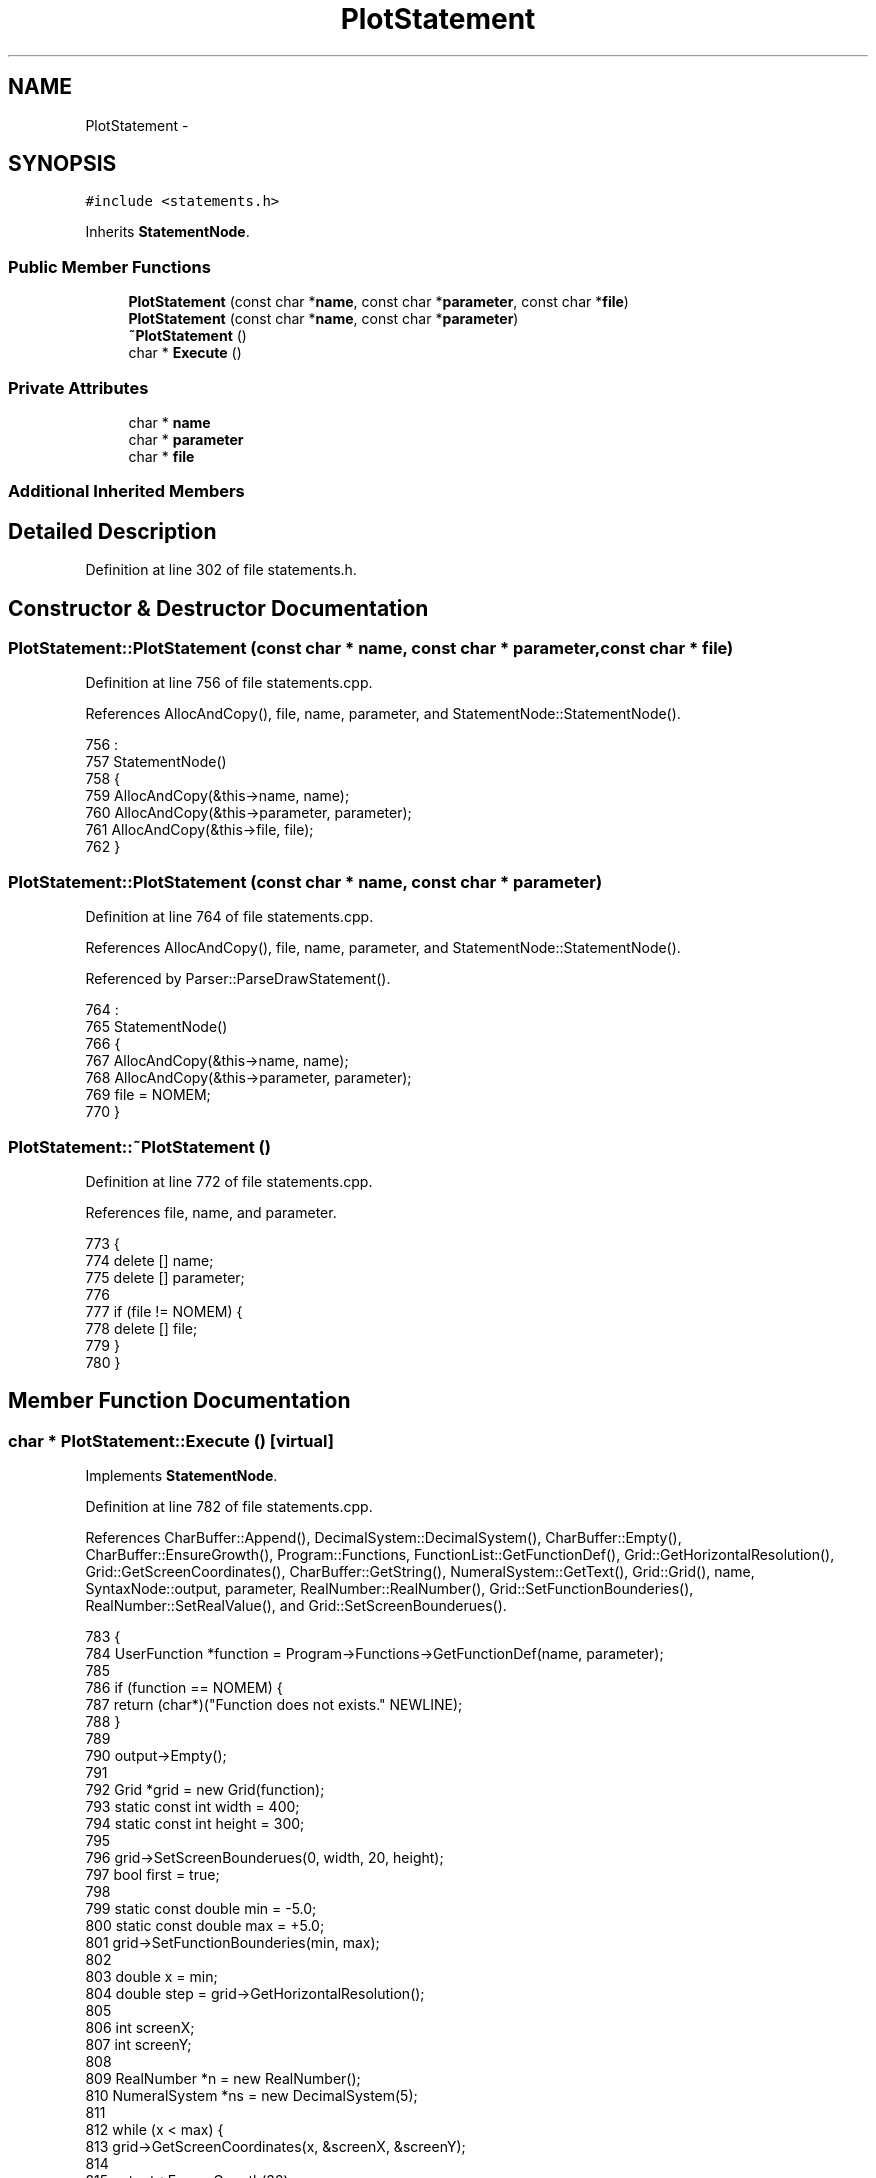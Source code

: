 .TH "PlotStatement" 3 "Sat Jan 21 2017" "Version 1.6.1" "amath" \" -*- nroff -*-
.ad l
.nh
.SH NAME
PlotStatement \- 
.SH SYNOPSIS
.br
.PP
.PP
\fC#include <statements\&.h>\fP
.PP
Inherits \fBStatementNode\fP\&.
.SS "Public Member Functions"

.in +1c
.ti -1c
.RI "\fBPlotStatement\fP (const char *\fBname\fP, const char *\fBparameter\fP, const char *\fBfile\fP)"
.br
.ti -1c
.RI "\fBPlotStatement\fP (const char *\fBname\fP, const char *\fBparameter\fP)"
.br
.ti -1c
.RI "\fB~PlotStatement\fP ()"
.br
.ti -1c
.RI "char * \fBExecute\fP ()"
.br
.in -1c
.SS "Private Attributes"

.in +1c
.ti -1c
.RI "char * \fBname\fP"
.br
.ti -1c
.RI "char * \fBparameter\fP"
.br
.ti -1c
.RI "char * \fBfile\fP"
.br
.in -1c
.SS "Additional Inherited Members"
.SH "Detailed Description"
.PP 
Definition at line 302 of file statements\&.h\&.
.SH "Constructor & Destructor Documentation"
.PP 
.SS "PlotStatement::PlotStatement (const char * name, const char * parameter, const char * file)"

.PP
Definition at line 756 of file statements\&.cpp\&.
.PP
References AllocAndCopy(), file, name, parameter, and StatementNode::StatementNode()\&.
.PP
.nf
756                                                                                       :
757     StatementNode()
758 {
759     AllocAndCopy(&this->name, name);
760     AllocAndCopy(&this->parameter, parameter);
761     AllocAndCopy(&this->file, file);
762 }
.fi
.SS "PlotStatement::PlotStatement (const char * name, const char * parameter)"

.PP
Definition at line 764 of file statements\&.cpp\&.
.PP
References AllocAndCopy(), file, name, parameter, and StatementNode::StatementNode()\&.
.PP
Referenced by Parser::ParseDrawStatement()\&.
.PP
.nf
764                                                                     :
765     StatementNode()
766 {
767     AllocAndCopy(&this->name, name);
768     AllocAndCopy(&this->parameter, parameter);
769     file = NOMEM;
770 }
.fi
.SS "PlotStatement::~PlotStatement ()"

.PP
Definition at line 772 of file statements\&.cpp\&.
.PP
References file, name, and parameter\&.
.PP
.nf
773 {
774     delete [] name;
775     delete [] parameter;
776 
777     if (file != NOMEM) {
778         delete [] file;
779     }
780 }
.fi
.SH "Member Function Documentation"
.PP 
.SS "char * PlotStatement::Execute ()\fC [virtual]\fP"

.PP
Implements \fBStatementNode\fP\&.
.PP
Definition at line 782 of file statements\&.cpp\&.
.PP
References CharBuffer::Append(), DecimalSystem::DecimalSystem(), CharBuffer::Empty(), CharBuffer::EnsureGrowth(), Program::Functions, FunctionList::GetFunctionDef(), Grid::GetHorizontalResolution(), Grid::GetScreenCoordinates(), CharBuffer::GetString(), NumeralSystem::GetText(), Grid::Grid(), name, SyntaxNode::output, parameter, RealNumber::RealNumber(), Grid::SetFunctionBounderies(), RealNumber::SetRealValue(), and Grid::SetScreenBounderues()\&.
.PP
.nf
783 {
784     UserFunction *function = Program->Functions->GetFunctionDef(name, parameter);
785 
786     if (function == NOMEM) {
787         return (char*)("Function does not exists\&." NEWLINE);
788     }
789 
790     output->Empty();
791 
792     Grid *grid = new Grid(function);
793     static const int width = 400;
794     static const int height = 300;
795 
796     grid->SetScreenBounderues(0, width, 20, height);
797     bool first = true;
798 
799     static const double min = -5\&.0;
800     static const double max = +5\&.0;
801     grid->SetFunctionBounderies(min, max);
802 
803     double x = min;
804     double step = grid->GetHorizontalResolution();
805 
806     int screenX;
807     int screenY;
808 
809     RealNumber *n = new RealNumber();
810     NumeralSystem *ns = new DecimalSystem(5);
811 
812     while (x < max) {
813         grid->GetScreenCoordinates(x, &screenX, &screenY);
814 
815         output->EnsureGrowth(32);
816 
817         if (screenX != -1 && screenY != -1) {
818             if (first) {
819                 output->Append('(');
820                 n->SetRealValue(screenX);
821                 output->Append(ns->GetText(n));
822                 output->Append(',');
823                 n->SetRealValue(height - screenY);
824                 output->Append(ns->GetText(n));
825                 output->Append(')');
826                 output->Append(NEWLINE);
827                 first = false;
828             } else {
829                 output->Append('(');
830                 n->SetRealValue(screenX);
831                 output->Append(ns->GetText(n));
832                 output->Append(',');
833                 n->SetRealValue(height - screenY);
834                 output->Append(ns->GetText(n));
835                 output->Append(')');
836                 output->Append(NEWLINE);
837             }
838         }
839 
840         x = x + step;
841     }
842 
843     delete n;
844     delete ns;
845 
846     return output->GetString();
847 }
.fi
.SH "Member Data Documentation"
.PP 
.SS "char* PlotStatement::file\fC [private]\fP"

.PP
Definition at line 312 of file statements\&.h\&.
.PP
Referenced by PlotStatement(), and ~PlotStatement()\&.
.SS "char* PlotStatement::name\fC [private]\fP"

.PP
Definition at line 310 of file statements\&.h\&.
.PP
Referenced by Execute(), PlotStatement(), and ~PlotStatement()\&.
.SS "char* PlotStatement::parameter\fC [private]\fP"

.PP
Definition at line 311 of file statements\&.h\&.
.PP
Referenced by Execute(), PlotStatement(), and ~PlotStatement()\&.

.SH "Author"
.PP 
Generated automatically by Doxygen for amath from the source code\&.
